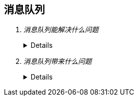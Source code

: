 == 消息队列
[qanda]
消息队列能解决什么问题::
+
[%collapsible]
====
* 异步处理
  
  不用等待所有动作都执行完成，只需要完成必要的动作，如风险控制和锁定库存操作是必须的，但是生成订单和短信通知等动作可
  以异步操作，这样能够更快的返回请求结果
  
  异步请求使得非必要的动作可以并发执行，如上面说的生成订单和发送短信通知，提高了系统性能

* 流量控制

  请求到达网关后先保存到消息队列，后台服务再从消息队列获取请求，使得消息队列隔离了网关和后台服务，达到了”削峰“的目的

  在网关添加流量控制逻辑，如使用令牌桶算法，令牌生成器按照固定速率向消息队列生成令牌，网关处理请求时消费令牌，流量控
  制实现在网关，对后台服务无侵入，降低了系统复杂度

* 服务解耦
* 实现服务之间的观察者模式
* 消息广播
====

消息队列带来什么问题::
+
[%collapsible]
====
* 可用性降低，消息队列挂掉后可能会影响多个其他服务
* 增加了系统的复杂度，需要考虑消息丢失、重复消费、消息顺序等问题
* 数据不一致问题，如何保证发送消息和消费消息的原子性
====